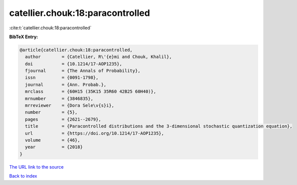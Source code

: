 catellier.chouk:18:paracontrolled
=================================

:cite:t:`catellier.chouk:18:paracontrolled`

**BibTeX Entry:**

.. code-block:: bibtex

   @article{catellier.chouk:18:paracontrolled,
     author        = {Catellier, R\'{e}mi and Chouk, Khalil},
     doi           = {10.1214/17-AOP1235},
     fjournal      = {The Annals of Probability},
     issn          = {0091-1798},
     journal       = {Ann. Probab.},
     mrclass       = {60H15 (35K15 35R60 42B25 60H40)},
     mrnumber      = {3846835},
     mrreviewer    = {Dora Sele\v{s}i},
     number        = {5},
     pages         = {2621--2679},
     title         = {Paracontrolled distributions and the 3-dimensional stochastic quantization equation},
     url           = {https://doi.org/10.1214/17-AOP1235},
     volume        = {46},
     year          = {2018}
   }
`The URL link to the source <https://doi.org/10.1214/17-AOP1235>`_


`Back to index <../By-Cite-Keys.html>`_
